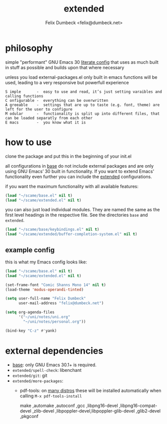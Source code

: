 #+TITLE: extended
#+AUTHOR: Felix Dumbeck <felix@dumbeck.net>
#+LICENSE: LGPLv3+


* philosophy
simple "performant" GNU Emacs 30 [[https://leanpub.com/lit-config/read][literate config]] that uses as much built in stuff as possible and builds upon that where necessary

unless you load external-packages.el only built in emacs functions will be used, leading to a very responsive but powerfull experience

#+begin_example
S imple       -  easy to use and read, it’s just setting varaibles and calling functions
C onfigurable -  everything can be overwritten
A greeable    -  settings that are up to taste (e.g. font, theme) are left for the user to configure
M odular      -  functionality is split up into different files, that can be loaded separatly from each other
E macs        -  you know what it is
#+end_example

* how to use
clone the package and put this in the beginning of your init.el

all configurations in [[file:Base.org][base]] do not include external packages and are only using GNU Emacs’ 30 built in functionality.
If you want to extend Emacs' functionality even further you can include the [[file:Extended.org][extended]] configurations.

if you want the maximum functionality with all available features:
#+begin_src emacs-lisp
  (load "~/scame/base.el" nil t)
  (load "~/scame/extended.el" nil t)
#+end_src

you can also just load individual modules. They are named the same as the first level headings in the respective file. See the directories =base= and =extended=.

#+begin_src emacs-lisp
  (load "~/scame/base/keybindings.el" nil t)
  (load "~/scame/extended/buffer-completion-system.el" nil t)
#+end_src

** example config
this is what my Emacs config looks like:

#+begin_src emacs-lisp
  (load "~/scame/base.el" nil t)
  (load "~/scame/extended.el" nil t)

  (set-frame-font "Comic Shanns Mono 14" nil t)
  (load-theme 'modus-operandi-tinted)

  (setq user-full-name "Felix Dumbeck"
        user-mail-address "felix@dumbeck.net")

  (setq org-agenda-files
        '("~/uni/notes/uni.org"
          "~/uni/notes/personal.org"))

  (bind-key "C-z" #'yank)
#+end_src

* external dependencies
+ [[file:Base.org][base]]: only GNU Emacs 30.1+ is required.
+ =extended/spell-check=: libenchant
+ =extended/git=: git
+ =extended/more-packages=:
  + pdf-tools: on [[https://github.com/vedang/pdf-tools?tab=readme-ov-file#installing-the-epdfinfo-server][many distros]] these will be installed automatically when calling =M-x pdf-tools-install=

    make ,automake ,autoconf ,gcc ,libpng16-devel ,libpng16-compat-devel ,zlib-devel ,libpoppler-devel,libpoppler-glib-devel ,glib2-devel ,pkgconf
    


